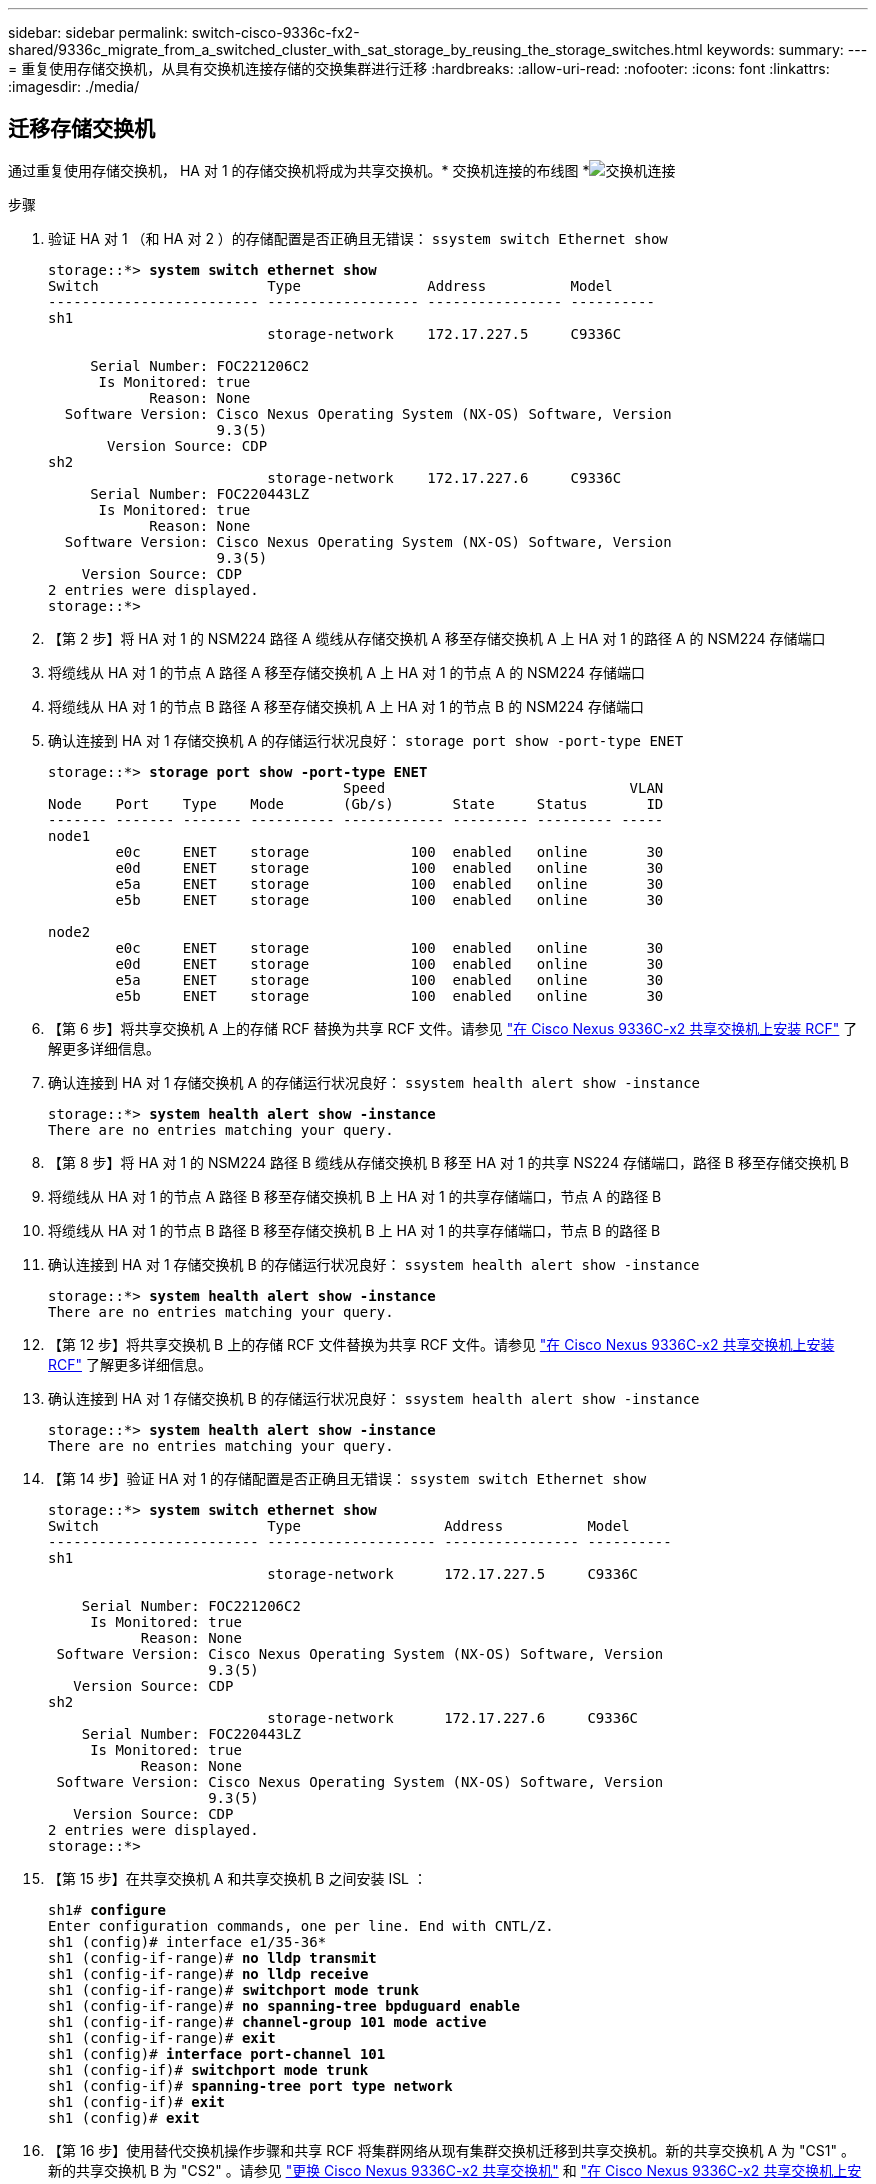 ---
sidebar: sidebar 
permalink: switch-cisco-9336c-fx2-shared/9336c_migrate_from_a_switched_cluster_with_sat_storage_by_reusing_the_storage_switches.html 
keywords:  
summary:  
---
= 重复使用存储交换机，从具有交换机连接存储的交换集群进行迁移
:hardbreaks:
:allow-uri-read: 
:nofooter: 
:icons: font
:linkattrs: 
:imagesdir: ./media/




== 迁移存储交换机

通过重复使用存储交换机， HA 对 1 的存储交换机将成为共享交换机。* 交换机连接的布线图 *image:9336c_image1.jpg["交换机连接"]

.步骤
. 验证 HA 对 1 （和 HA 对 2 ）的存储配置是否正确且无错误： `ssystem switch Ethernet show`
+
[listing, subs="+quotes"]
----
storage::*> *system switch ethernet show*
Switch                    Type               Address          Model
------------------------- ------------------ ---------------- ----------
sh1
                          storage-network    172.17.227.5     C9336C

     Serial Number: FOC221206C2
      Is Monitored: true
            Reason: None
  Software Version: Cisco Nexus Operating System (NX-OS) Software, Version
                    9.3(5)
       Version Source: CDP
sh2
                          storage-network    172.17.227.6     C9336C
     Serial Number: FOC220443LZ
      Is Monitored: true
            Reason: None
  Software Version: Cisco Nexus Operating System (NX-OS) Software, Version
                    9.3(5)
    Version Source: CDP
2 entries were displayed.
storage::*>
----
. 【第 2 步】将 HA 对 1 的 NSM224 路径 A 缆线从存储交换机 A 移至存储交换机 A 上 HA 对 1 的路径 A 的 NSM224 存储端口
. 将缆线从 HA 对 1 的节点 A 路径 A 移至存储交换机 A 上 HA 对 1 的节点 A 的 NSM224 存储端口
. 将缆线从 HA 对 1 的节点 B 路径 A 移至存储交换机 A 上 HA 对 1 的节点 B 的 NSM224 存储端口
. 确认连接到 HA 对 1 存储交换机 A 的存储运行状况良好： `storage port show -port-type ENET`
+
[listing, subs="+quotes"]
----
storage::*> *storage port show -port-type ENET*
                                   Speed                             VLAN
Node    Port    Type    Mode       (Gb/s)       State     Status       ID
------- ------- ------- ---------- ------------ --------- --------- -----
node1
        e0c     ENET    storage            100  enabled   online       30
        e0d     ENET    storage            100  enabled   online       30
        e5a     ENET    storage            100  enabled   online       30
        e5b     ENET    storage            100  enabled   online       30

node2
        e0c     ENET    storage            100  enabled   online       30
        e0d     ENET    storage            100  enabled   online       30
        e5a     ENET    storage            100  enabled   online       30
        e5b     ENET    storage            100  enabled   online       30
----
. 【第 6 步】将共享交换机 A 上的存储 RCF 替换为共享 RCF 文件。请参见 link:9336c_install_nx-os_software_and_reference_configuration_files_rcfs.html#install-the-rcf-on-a-cisco-nexus-9336c-fx2-shared-switch["在 Cisco Nexus 9336C-x2 共享交换机上安装 RCF"] 了解更多详细信息。
. 确认连接到 HA 对 1 存储交换机 A 的存储运行状况良好： `ssystem health alert show -instance`
+
[listing, subs="+quotes"]
----
storage::*> *system health alert show -instance*
There are no entries matching your query.
----
. 【第 8 步】将 HA 对 1 的 NSM224 路径 B 缆线从存储交换机 B 移至 HA 对 1 的共享 NS224 存储端口，路径 B 移至存储交换机 B
. 将缆线从 HA 对 1 的节点 A 路径 B 移至存储交换机 B 上 HA 对 1 的共享存储端口，节点 A 的路径 B
. 将缆线从 HA 对 1 的节点 B 路径 B 移至存储交换机 B 上 HA 对 1 的共享存储端口，节点 B 的路径 B
. 确认连接到 HA 对 1 存储交换机 B 的存储运行状况良好： `ssystem health alert show -instance`
+
[listing, subs="+quotes"]
----
storage::*> *system health alert show -instance*
There are no entries matching your query.
----
. 【第 12 步】将共享交换机 B 上的存储 RCF 文件替换为共享 RCF 文件。请参见 link:9336c_install_nx-os_software_and_reference_configuration_files_rcfs.html#install-the-rcf-on-a-cisco-nexus-9336c-fx2-shared-switch["在 Cisco Nexus 9336C-x2 共享交换机上安装 RCF"] 了解更多详细信息。
. 确认连接到 HA 对 1 存储交换机 B 的存储运行状况良好： `ssystem health alert show -instance`
+
[listing, subs="+quotes"]
----
storage::*> *system health alert show -instance*
There are no entries matching your query.
----


. 【第 14 步】验证 HA 对 1 的存储配置是否正确且无错误： `ssystem switch Ethernet show`
+
[listing, subs="+quotes"]
----
storage::*> *system switch ethernet show*
Switch                    Type                 Address          Model
------------------------- -------------------- ---------------- ----------
sh1
                          storage-network      172.17.227.5     C9336C

    Serial Number: FOC221206C2
     Is Monitored: true
           Reason: None
 Software Version: Cisco Nexus Operating System (NX-OS) Software, Version
                   9.3(5)
   Version Source: CDP
sh2
                          storage-network      172.17.227.6     C9336C
    Serial Number: FOC220443LZ
     Is Monitored: true
           Reason: None
 Software Version: Cisco Nexus Operating System (NX-OS) Software, Version
                   9.3(5)
   Version Source: CDP
2 entries were displayed.
storage::*>
----
. 【第 15 步】在共享交换机 A 和共享交换机 B 之间安装 ISL ：
+
[listing, subs="+quotes"]
----
sh1# *configure*
Enter configuration commands, one per line. End with CNTL/Z.
sh1 (config)# interface e1/35-36*
sh1 (config-if-range)# *no lldp transmit*
sh1 (config-if-range)# *no lldp receive*
sh1 (config-if-range)# *switchport mode trunk*
sh1 (config-if-range)# *no spanning-tree bpduguard enable*
sh1 (config-if-range)# *channel-group 101 mode active*
sh1 (config-if-range)# *exit*
sh1 (config)# *interface port-channel 101*
sh1 (config-if)# *switchport mode trunk*
sh1 (config-if)# *spanning-tree port type network*
sh1 (config-if)# *exit*
sh1 (config)# *exit*
----
. 【第 16 步】使用替代交换机操作步骤和共享 RCF 将集群网络从现有集群交换机迁移到共享交换机。新的共享交换机 A 为 "CS1" 。新的共享交换机 B 为 "CS2" 。请参见 link:9336c_replace_a_cisco_nexus_9336c-fx2_shared_switch.html["更换 Cisco Nexus 9336C-x2 共享交换机"] 和 link:9336c_install_nx-os_software_and_reference_configuration_files_rcfs.html#install-the-rcf-on-a-cisco-nexus-9336c-fx2-shared-switch["在 Cisco Nexus 9336C-x2 共享交换机上安装 RCF"] 了解更多详细信息。
. 验证交换网络配置是否有效： `network port show`
. 删除未使用的集群交换机。
. 删除未使用的存储交换机。

